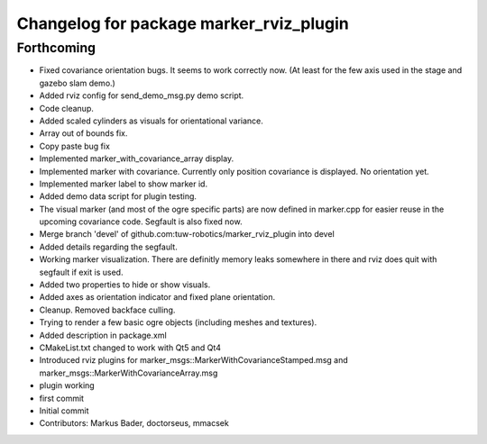 ^^^^^^^^^^^^^^^^^^^^^^^^^^^^^^^^^^^^^^^^
Changelog for package marker_rviz_plugin
^^^^^^^^^^^^^^^^^^^^^^^^^^^^^^^^^^^^^^^^

Forthcoming
-----------
* Fixed covariance orientation bugs. It seems to work correctly now. (At least for the few axis used in the stage and gazebo slam demo.)
* Added rviz config for send_demo_msg.py demo script.
* Code cleanup.
* Added scaled cylinders as visuals for orientational variance.
* Array out of bounds fix.
* Copy paste bug fix
* Implemented marker_with_covariance_array display.
* Implemented marker with covariance. Currently only position covariance is displayed. No orientation yet.
* Implemented marker label to show marker id.
* Added demo data script for plugin testing.
* The visual marker (and most of the ogre specific parts) are now defined in marker.cpp for easier reuse in the upcoming covariance code. Segfault is also fixed now.
* Merge branch 'devel' of github.com:tuw-robotics/marker_rviz_plugin into devel
* Added details regarding the segfault.
* Working marker visualization. There are definitly memory leaks somewhere in there and rviz does quit with segfault if exit is used.
* Added two properties to hide or show visuals.
* Added axes as orientation indicator and fixed plane orientation.
* Cleanup. Removed backface culling.
* Trying to render a few basic ogre objects (including meshes and textures).
* Added description in package.xml
* CMakeList.txt changed to work with Qt5 and Qt4
* Introduced rviz plugins for marker_msgs::MarkerWithCovarianceStamped.msg and marker_msgs::MarkerWithCovarianceArray.msg
* plugin working
* first commit
* Initial commit
* Contributors: Markus Bader, doctorseus, mmacsek

